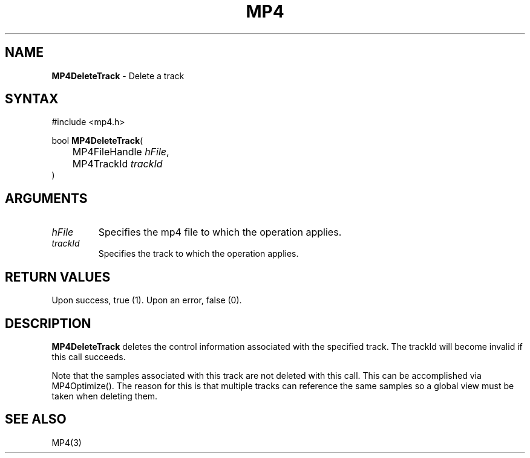 .TH "MP4" "3" "Version 0.9" "Cisco Systems Inc." "MP4 File Format Library"
.SH "NAME"
.LP 
\fBMP4DeleteTrack\fR \- Delete a track
.SH "SYNTAX"
.LP 
#include <mp4.h>
.LP 
bool \fBMP4DeleteTrack\fR(
.br 
	MP4FileHandle \fIhFile\fP,
.br 
	MP4TrackId \fItrackId\fP
.br 
)
.SH "ARGUMENTS"
.LP 
.TP 
\fIhFile\fP
Specifies the mp4 file to which the operation applies.
.TP 
\fItrackId\fP
Specifies the track to which the operation applies.
.SH "RETURN VALUES"
.LP 
Upon success, true (1). Upon an error, false (0).

.SH "DESCRIPTION"
.LP 
\fBMP4DeleteTrack\fR deletes the control information associated with the specified track. The trackId will become invalid if this call succeeds.
.LP 
Note that the samples associated with this track are not deleted with this call. This can be accomplished via MP4Optimize(). The reason for this is that multiple tracks can reference the same samples so a global view must be taken when deleting them.
.SH "SEE ALSO"
.LP 
MP4(3)
